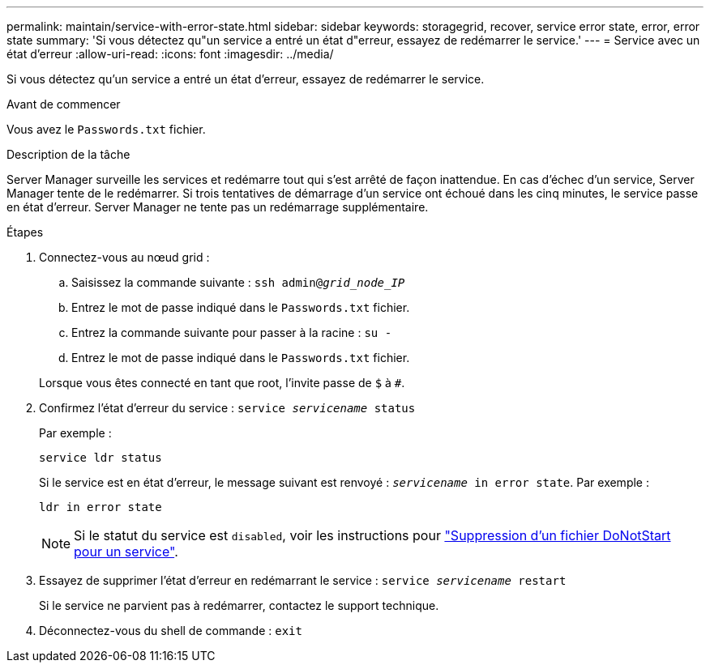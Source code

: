 ---
permalink: maintain/service-with-error-state.html 
sidebar: sidebar 
keywords: storagegrid, recover, service error state, error, error state 
summary: 'Si vous détectez qu"un service a entré un état d"erreur, essayez de redémarrer le service.' 
---
= Service avec un état d'erreur
:allow-uri-read: 
:icons: font
:imagesdir: ../media/


[role="lead"]
Si vous détectez qu'un service a entré un état d'erreur, essayez de redémarrer le service.

.Avant de commencer
Vous avez le `Passwords.txt` fichier.

.Description de la tâche
Server Manager surveille les services et redémarre tout qui s'est arrêté de façon inattendue. En cas d'échec d'un service, Server Manager tente de le redémarrer. Si trois tentatives de démarrage d'un service ont échoué dans les cinq minutes, le service passe en état d'erreur. Server Manager ne tente pas un redémarrage supplémentaire.

.Étapes
. Connectez-vous au nœud grid :
+
.. Saisissez la commande suivante : `ssh admin@_grid_node_IP_`
.. Entrez le mot de passe indiqué dans le `Passwords.txt` fichier.
.. Entrez la commande suivante pour passer à la racine : `su -`
.. Entrez le mot de passe indiqué dans le `Passwords.txt` fichier.


+
Lorsque vous êtes connecté en tant que root, l'invite passe de `$` à `#`.

. Confirmez l'état d'erreur du service : `service _servicename_ status`
+
Par exemple :

+
[listing]
----
service ldr status
----
+
Si le service est en état d'erreur, le message suivant est renvoyé : `_servicename_ in error state`. Par exemple :

+
[listing]
----
ldr in error state
----
+

NOTE: Si le statut du service est `disabled`, voir les instructions pour link:using-donotstart-file.html["Suppression d'un fichier DoNotStart pour un service"].

. Essayez de supprimer l'état d'erreur en redémarrant le service : `service _servicename_ restart`
+
Si le service ne parvient pas à redémarrer, contactez le support technique.

. Déconnectez-vous du shell de commande : `exit`

